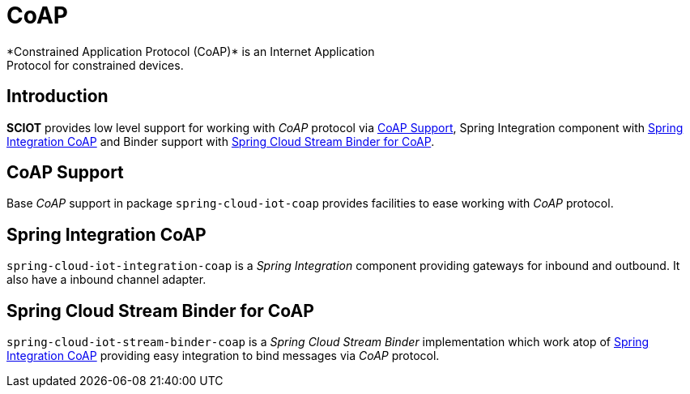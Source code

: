 [[iot-coap]]
= CoAP
*Constrained Application Protocol (CoAP)* is an Internet Application
Protocol for constrained devices.

== Introduction
*SCIOT* provides low level support for working with _CoAP_ protocol via
<<iot-coap-support>>, Spring Integration component with
<<iot-coap-int>> and Binder support with <<iot-coap-binder>>.

[[iot-coap-support]]
== CoAP Support
Base _CoAP_ support in package `spring-cloud-iot-coap` provides
facilities to ease working with _CoAP_ protocol.

[[iot-coap-int]]
== Spring Integration CoAP
`spring-cloud-iot-integration-coap` is a _Spring Integration_
component providing gateways for inbound and outbound. It also have a
inbound channel adapter.

[[iot-coap-binder]]
== Spring Cloud Stream Binder for CoAP
`spring-cloud-iot-stream-binder-coap` is a _Spring Cloud Stream
Binder_ implementation which work atop of <<iot-coap-int>> providing
easy integration to bind messages via _CoAP_ protocol.

